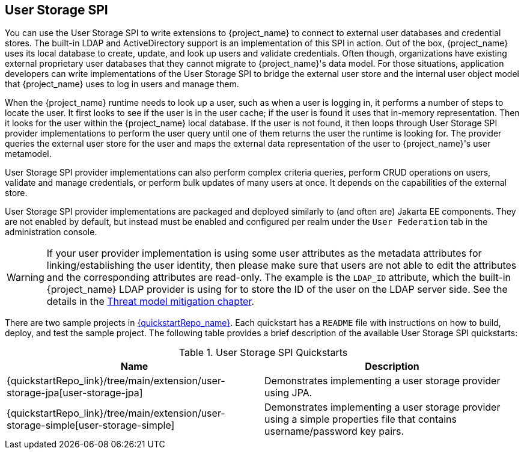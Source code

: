 [[_user-storage-spi]]
== User Storage SPI

You can use the User Storage SPI to write extensions to {project_name} to connect to external user databases and credential stores. The built-in LDAP and ActiveDirectory support is an implementation of this SPI in action. Out of the box, {project_name} uses its local database to create, update, and look up users and validate credentials. Often though, organizations have existing external proprietary user databases that they cannot migrate to {project_name}'s data model. For those situations, application developers can write implementations of the User Storage SPI to bridge the external user store and the internal user object model that {project_name} uses to log in users and manage them.

When the {project_name} runtime needs to look up a user, such as when a user is logging in, it performs a number of steps to locate the user. It first looks to see if the user is in the user cache; if the user is found it uses that in-memory representation. Then it looks for the user within the {project_name} local database. If the user is not found, it then loops through User Storage SPI provider implementations to perform the user query until one of them returns the user the runtime is looking for. The provider queries the external user store for the user and maps the external data representation of the user to {project_name}'s user metamodel.

User Storage SPI provider implementations can also perform complex criteria queries, perform CRUD operations on users, validate and manage credentials, or perform bulk updates of many users at once. It depends on the capabilities of the external store.

User Storage SPI provider implementations are packaged and deployed similarly to (and often are) Jakarta EE components. They are not enabled by default, but instead must be enabled and configured per realm under the `User Federation` tab in the administration console.

WARNING: If your user provider implementation is using some user attributes as the metadata attributes for linking/establishing the user identity,
then please make sure that users are not able to edit the attributes and the corresponding attributes are read-only. The example is the `LDAP_ID` attribute, which the built-in {project_name}
LDAP provider is using for to store the ID of the user on the LDAP server side. See the details in the link:{adminguide_link}#read_only_user_attributes[Threat model mitigation chapter].

There are two sample projects in link:{quickstartRepo_link}[{quickstartRepo_name}]. Each quickstart has a `README` file with instructions on how to build, deploy, and test the sample project. The following table provides a brief description of the available User Storage SPI quickstarts:

.User Storage SPI Quickstarts
|===
|Name |Description

| {quickstartRepo_link}/tree/main/extension/user-storage-jpa[user-storage-jpa]
| Demonstrates implementing a user storage provider using JPA.

| {quickstartRepo_link}/tree/main/extension/user-storage-simple[user-storage-simple]
| Demonstrates implementing a user storage provider using a simple properties file that contains username/password key pairs.

|===

















